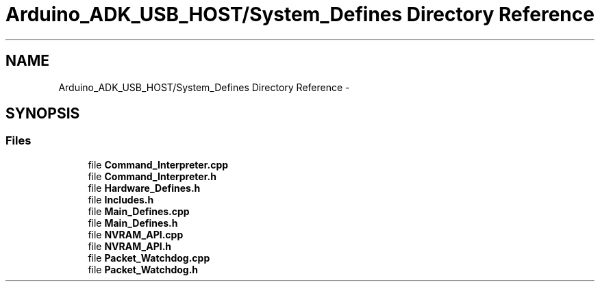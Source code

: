 .TH "Arduino_ADK_USB_HOST/System_Defines Directory Reference" 3 "Thu Aug 15 2013" "Version 1.0" "Arduino Medical Assitive Device Base Station" \" -*- nroff -*-
.ad l
.nh
.SH NAME
Arduino_ADK_USB_HOST/System_Defines Directory Reference \- 
.SH SYNOPSIS
.br
.PP
.SS "Files"

.in +1c
.ti -1c
.RI "file \fBCommand_Interpreter\&.cpp\fP"
.br
.ti -1c
.RI "file \fBCommand_Interpreter\&.h\fP"
.br
.ti -1c
.RI "file \fBHardware_Defines\&.h\fP"
.br
.ti -1c
.RI "file \fBIncludes\&.h\fP"
.br
.ti -1c
.RI "file \fBMain_Defines\&.cpp\fP"
.br
.ti -1c
.RI "file \fBMain_Defines\&.h\fP"
.br
.ti -1c
.RI "file \fBNVRAM_API\&.cpp\fP"
.br
.ti -1c
.RI "file \fBNVRAM_API\&.h\fP"
.br
.ti -1c
.RI "file \fBPacket_Watchdog\&.cpp\fP"
.br
.ti -1c
.RI "file \fBPacket_Watchdog\&.h\fP"
.br
.in -1c

